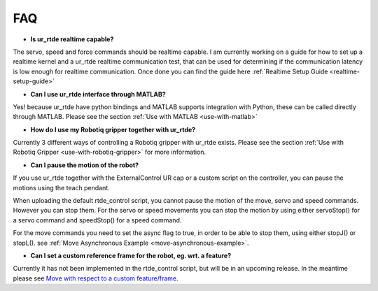 ***
FAQ
***
* **Is ur_rtde realtime capable?**

The servo, speed and force commands should be realtime capable. I am currently working on
a guide for how to set up a realtime kernel and a ur_rtde realtime communication test, that can be used for
determining if the communication latency is low enough for realtime communication. Once done you can find the guide
here :ref:`Realtime Setup Guide <realtime-setup-guide>`

* **Can I use ur_rtde interface through MATLAB?**

Yes! because ur_rtde have python bindings and MATLAB supports integration with Python,
these can be called directly through MATLAB. Please see the section :ref:`Use with MATLAB <use-with-matlab>`

* **How do I use my Robotiq gripper together with ur_rtde?**

Currently 3 different ways of controlling a Robotiq gripper with ur_rtde exists. Please see the section
:ref:`Use with Robotiq Gripper <use-with-robotiq-gripper>` for more information.

* **Can I pause the motion of the robot?**

If you use ur_rtde together with the ExternalControl UR cap or a custom script on the controller, you can pause
the motions using the teach pendant.

When uploading the default rtde_control script, you cannot pause the motion of the move, servo and speed commands.
However you can stop them. For the servo or speed movements you can stop the motion by using either servoStop()
for a servo command and speedStop() for a speed command.

For the move commands you need to set the async flag to true, in order to be able to stop them, using either
stopJ() or stopL(). see :ref:`Move Asynchronous Example <move-asynchronous-example>`.

* **Can I set a custom reference frame for the robot, eg. wrt. a feature?**

Currently it has not been implemented in the rtde_control script, but will be in an upcoming release. In the meantime please see
`Move with respect to a custom feature/frame <https://www.universal-robots.com/how-tos-and-faqs/how-to/ur-how-tos/urscript-move-with-respect-to-a-custom-featureframe-20115/>`_.